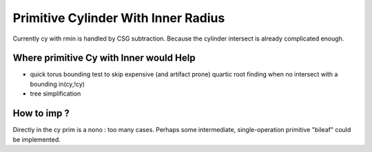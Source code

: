 Primitive Cylinder With Inner Radius
======================================

Currently cy with rmin is handled by 
CSG subtraction. Because the cylinder intersect
is already complicated enough.

Where primitive Cy with Inner would Help
-----------------------------------------------------

* quick torus bounding test to skip expensive (and artifact prone)
  quartic root finding when no intersect with a bounding in(cy,!cy)

* tree simplification

How to imp ?
---------------

Directly in the cy prim is a nono : too many cases.
Perhaps some intermediate, single-operation primitive "bileaf" 
could be implemented.



  



 
